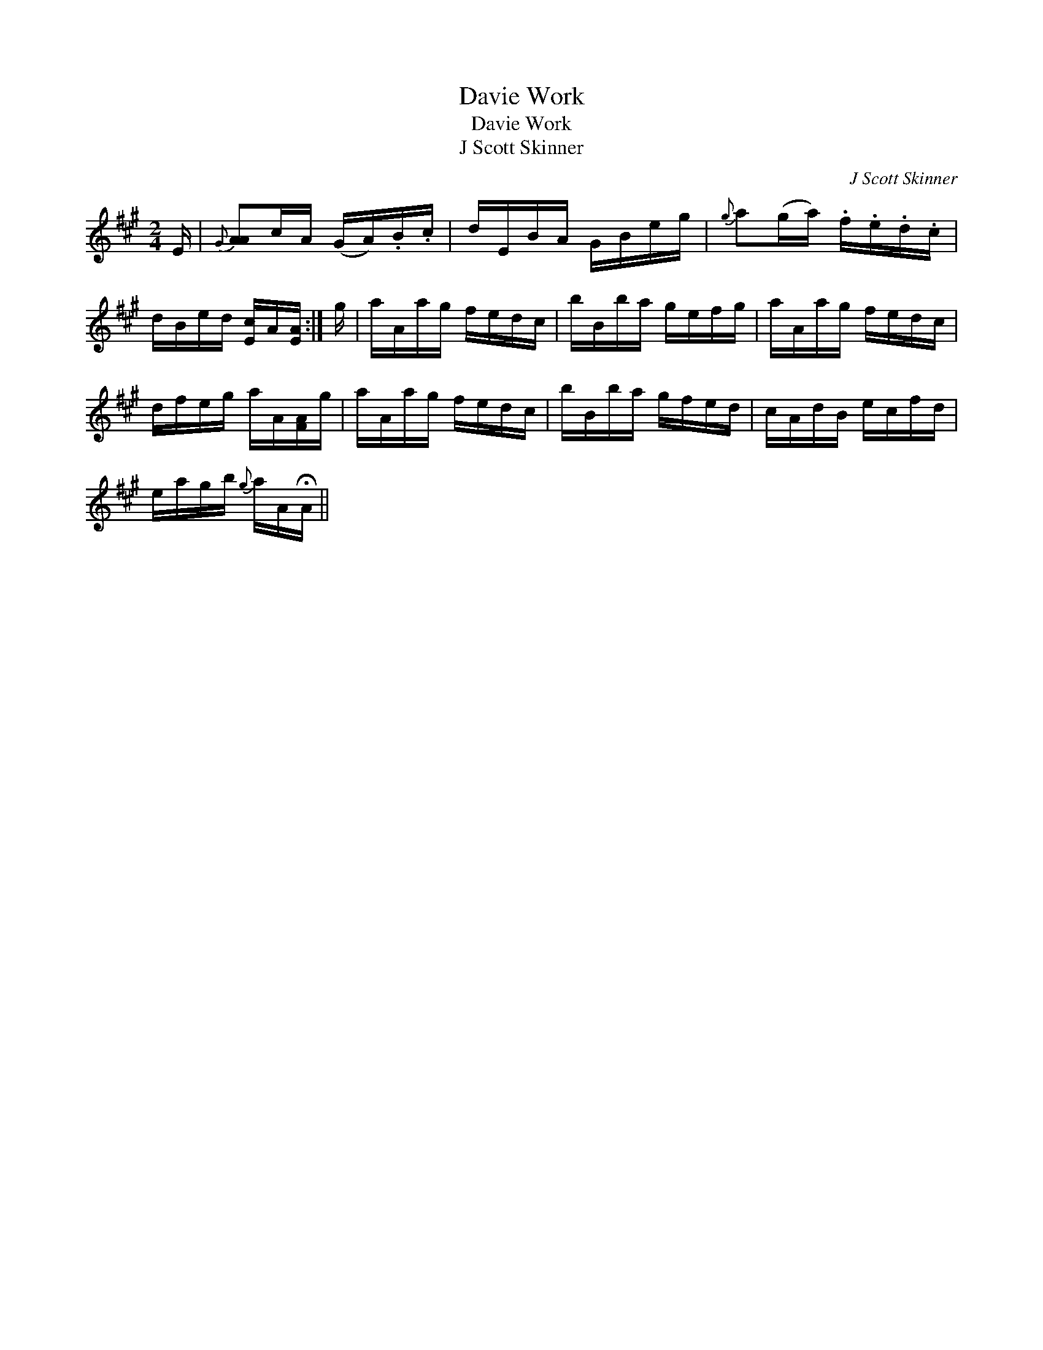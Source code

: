 X:1
T:Davie Work
T:Davie Work
T:J Scott Skinner
C:J Scott Skinner
L:1/8
M:2/4
K:A
V:1 treble 
V:1
 E/ |{G} [AA]c/A/ (G/A/).B/.c/ | d/E/B/A/ G/B/e/g/ |{g} a(g/a/) .f/.e/.d/.c/ | %4
 d/B/e/d/ [Ec]/A/[EA]/ :| g/ | a/A/a/g/ f/e/d/c/ | b/B/b/a/ g/e/f/g/ | a/A/a/g/ f/e/d/c/ | %9
 d/f/e/g/ a/A/[FA]/g/ | a/A/a/g/ f/e/d/c/ | b/B/b/a/ g/f/e/d/ | c/A/d/B/ e/c/f/d/ | %13
 e/a/g/b/{g} a/A/!fermata!A/ || %14

